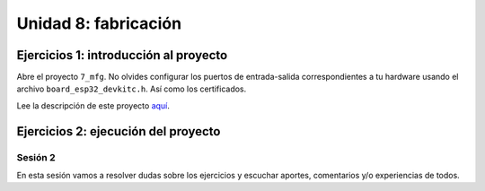 Unidad 8: fabricación
=======================

Ejercicios 1: introducción al proyecto
^^^^^^^^^^^^^^^^^^^^^^^^^^^^^^^^^^^^^^^^

Abre el proyecto ``7_mfg``. No olvides configurar los puertos 
de entrada-salida correspondientes a tu hardware usando el archivo ``board_esp32_devkitc.h``.
Así como los certificados.

Lee la descripción de este proyecto `aquí <https://docs.espressif.com/projects/esp-jumpstart/en/latest/manufacturing.html>`__.

Ejercicios 2: ejecución del proyecto
^^^^^^^^^^^^^^^^^^^^^^^^^^^^^^^^^^^^^^


Sesión 2
-----------

En esta sesión vamos a resolver dudas sobre los ejercicios y escuchar aportes, 
comentarios y/o experiencias de todos.